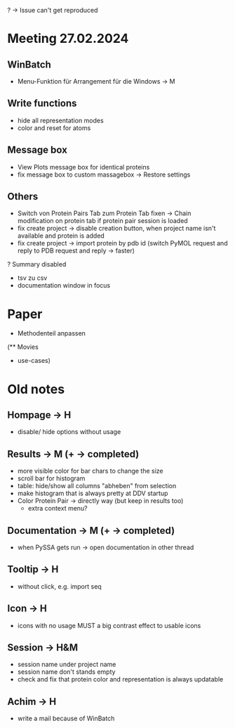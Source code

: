 # TITLE: Meeting Notes
# AUTHOR: HK & MU

? -> Issue can't get reproduced

* Meeting 27.02.2024
** WinBatch
- Menu-Funktion für Arrangement für die Windows -> M

** Write functions
- hide all representation modes
- color and reset for atoms

** Message box
- View Plots message box for identical proteins
- fix message box to custom massagebox -> Restore settings

** Others
- Switch von Protein Pairs Tab zum Protein Tab fixen -> Chain modification on protein tab if protein pair session is loaded
- fix create project -> disable creation button, when project name isn't available and protein is added
- fix create project -> import protein by pdb id (switch PyMOL request and reply to PDB request and reply -> faster)
? Summary disabled
+ tsv zu csv
+ documentation window in focus

* Paper
- Methodenteil anpassen

(** Movies
  - use-cases)


* Old notes
** Hompage -> H
  + disable/ hide options without usage

** Results -> M (+ -> completed)
  + more visible color for bar chars to change the size
  + scroll bar for histogram
  + table: hide/show all columns "abheben" from selection
  + make histogram that is always pretty at DDV startup
  + Color Protein Pair -> directly way (but keep in results too)
    + extra context menu?

** Documentation -> M (+ -> completed)
  + when PySSA gets run -> open documentation in other thread

** Tooltip -> H
  + without click, e.g. import seq

** Icon -> H
  + icons with no usage MUST a big contrast effect to usable icons

** Session -> H&M
  + session name under project name
  + session name don't stands empty
  + check and fix that protein color and representation is always updatable

** Achim -> H
  + write a mail because of WinBatch